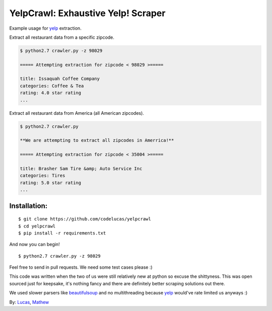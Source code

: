 YelpCrawl: Exhaustive Yelp! Scraper
===================================

Example usage for `yelp`_ extraction.

Extract all restaurant data from a specific zipcode.

.. code-block:: pycon

    $ python2.7 crawler.py -z 98029

    ===== Attempting extraction for zipcode < 98029 >=====
    
    title: Issaquah Coffee Company
    categories: Coffee & Tea
    rating: 4.0 star rating
    ...


Extract all restaurant data from America (all American zipcodes).

.. code-block:: pycon

    $ python2.7 crawler.py

    **We are attempting to extract all zipcodes in Amerrica!**

    ===== Attempting extraction for zipcode < 35004 >=====

    title: Brasher Sam Tire &amp; Auto Service Inc
    categories: Tires
    rating: 5.0 star rating
    ...


Installation:
-------------

::

    $ git clone https://github.com/codelucas/yelpcrawl
    $ cd yelpcrawl
    $ pip install -r requirements.txt

And now you can begin!

::

    $ python2.7 crawler.py -z 98029

Feel free to send in pull requests. We need some test cases please :)

This code was written when the two of us were still relatively new at python 
so excuse the shittyness. This was open sourced just for keepsake, it's nothing
fancy and there are definitely better scraping solutions out there.

We used slower parsers like `beautifulsoup`_ and no multithreading
because `yelp`_ would've rate limited us anyways :)

By: `Lucas`_, `Mathew`_

.. _`yelp`: http://www.yelp.com
.. _`beautifulsoup`: http://www.crummy.com/software/BeautifulSoup/
.. _`Lucas`: http://codelucas.com
.. _`Mathew`: https://www.facebook.com/matsprehn
